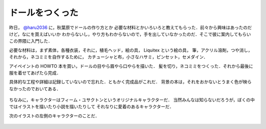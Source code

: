 ドールをつくった
================================================================================

昨日， `@haru2036 <https://twitter.com/haru2036>`_ に，秋葉原でドールの作り方とか
必要な材料とかいろいろと教えてもらった．前々から興味はあったのだけど，なにを買えばいいか
わからないし，やり方もわからないので，手を出していなかったのだ．そこで彼に案内してもらい
この界隈に入門した．

必要な材料は，まず素体，各種衣装，それに，植毛ヘッド，絵の具， Liquitex という絵の具，
筆，アクリル溶剤，つや消し，それから，ネコミミを自作するために，
カチューシャと布，小さなハサミ，ピンセット，セメダイン．

アイペイントの HOWTO 本を買い，ドールの目やら眉やら口やらを描いた．
髪を切り，ネコミミをつくった．それから最後に服を着せてあげたら完成．

具体的な工程や詳細は記録していないので忘れた．ともかく完成品がこれだ．
背景の本は，それをおかないとうまく色が映らなかったのでおいてある．

.. figure:: i.jpg

ちなみに，キャラクターはフィーム・ユサクトンというオリジナルキャラクターだ．
当然みんなは知らないだろうが，ぼくの中ではイラストを描いたり小説を描いたりして
それなりに愛着のあるキャラクターだ．

次のイラストの左側のキャラクターのことだ．

.. figure:: feepas.png
